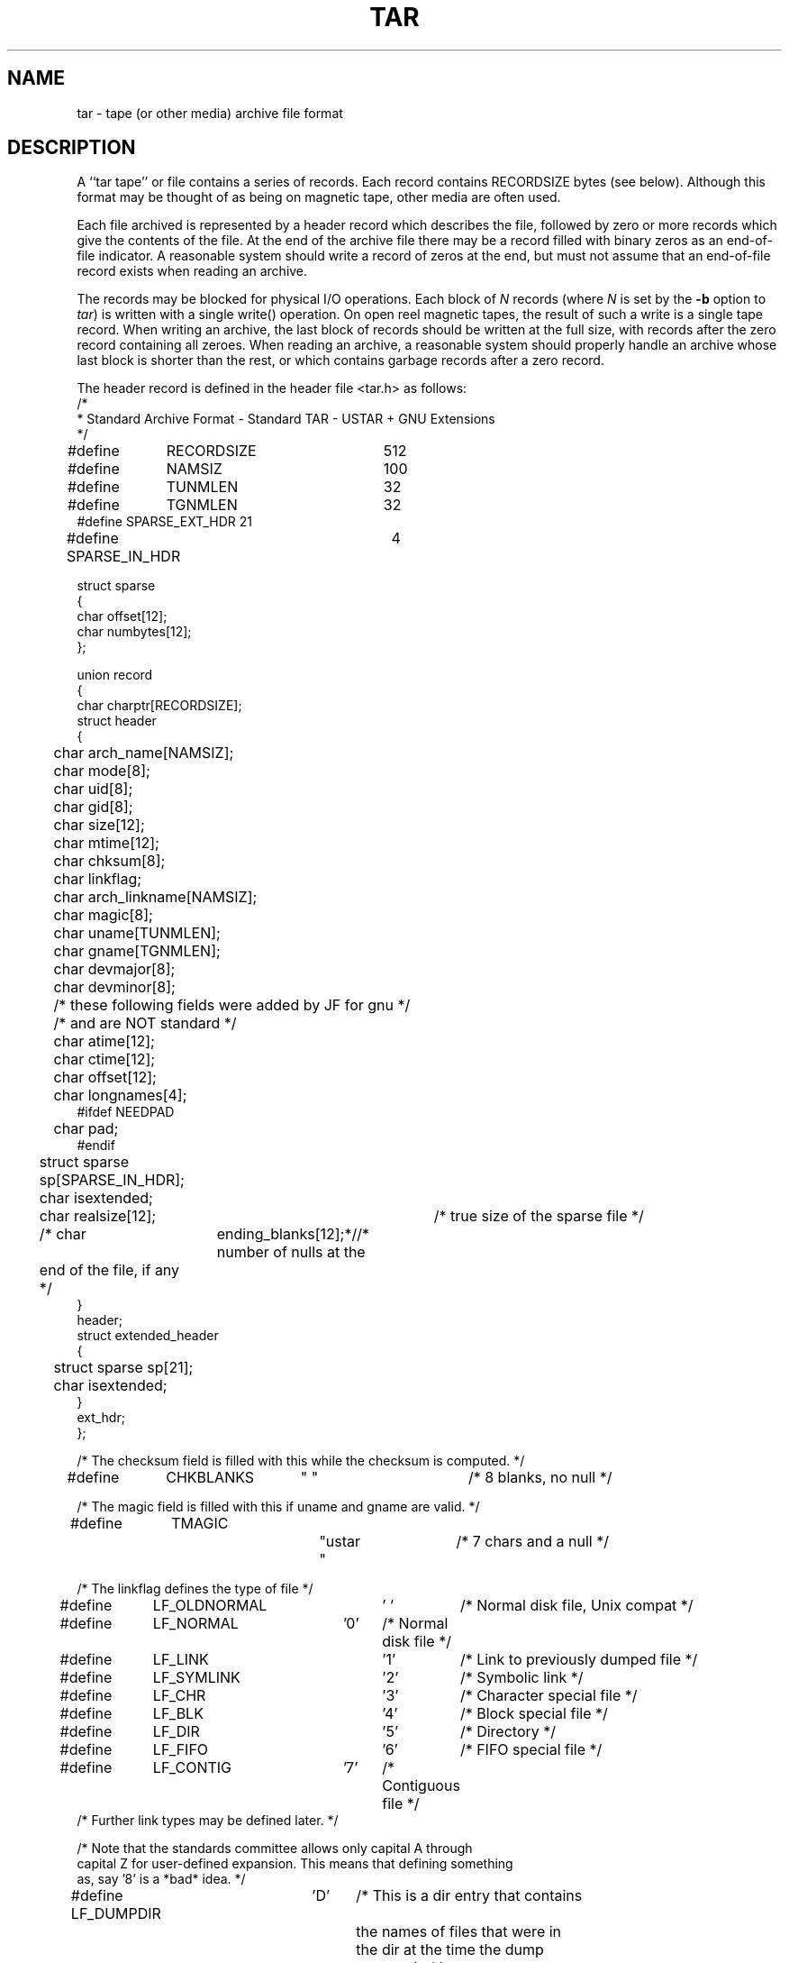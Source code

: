 .TH TAR 5 "29 May 1994"
.\" @(#)tar.5 1.4 11/6/87 Public Domain - gnu
.SH NAME
tar \- tape (or other media) archive file format
.SH DESCRIPTION
A ``tar tape'' or file contains a series of records.  Each record contains
RECORDSIZE bytes (see below).  Although this format may be thought of as
being on magnetic tape, other media are often used.
.LP
Each file archived is represented by a header record
which describes the file, followed by zero or more records which give the
contents of the file.  At the end of the archive file there may be a record
filled with binary zeros as an end-of-file indicator.  A reasonable
system should write a record of zeros at the end, but must not assume that
an end-of-file record exists when reading an archive.
.LP
The records may be blocked for physical I/O operations.  Each block of
\fIN\fP records (where \fIN\fP is set by the \fB\-b\fP option to \fItar\fP)
is written with a single write() operation.  On open reel
magnetic tapes, the result of such a write is a single tape record.
When writing an archive, the last block of records should be written
at the full size, with records after the zero record containing
all zeroes.  When reading an archive, a reasonable system should
properly handle an archive whose last block is shorter than the rest, or
which contains garbage records after a zero record.

The header record is defined in the header file <tar.h> as follows:
.nf
.sp .5v
.DT
/*
 * Standard Archive Format - Standard TAR - USTAR + GNU Extensions
 */
#define	RECORDSIZE	512
#define	NAMSIZ		100
#define	TUNMLEN		32
#define	TGNMLEN		32
#define SPARSE_EXT_HDR  21
#define SPARSE_IN_HDR	4

struct sparse
  {
    char offset[12];
    char numbytes[12];
  };

union record
  {
    char charptr[RECORDSIZE];
    struct header
      {
	char arch_name[NAMSIZ];
	char mode[8];
	char uid[8];
	char gid[8];
	char size[12];
	char mtime[12];
	char chksum[8];
	char linkflag;
	char arch_linkname[NAMSIZ];
	char magic[8];
	char uname[TUNMLEN];
	char gname[TGNMLEN];
	char devmajor[8];
	char devminor[8];
	/* these following fields were added by JF for gnu */
	/* and are NOT standard */
	char atime[12];
	char ctime[12];
	char offset[12];
	char longnames[4];
#ifdef NEEDPAD
	char pad;
#endif
	struct sparse sp[SPARSE_IN_HDR];
	char isextended;
	char realsize[12];	/* true size of the sparse file */
	/* char	ending_blanks[12];*//* number of nulls at the
	   end of the file, if any */
      }
    header;
    struct extended_header
      {
	struct sparse sp[21];
	char isextended;
      }
    ext_hdr;
  };

/* The checksum field is filled with this while the checksum is computed. */
#define	CHKBLANKS	"        "	/* 8 blanks, no null */

/* The magic field is filled with this if uname and gname are valid. */
#define	TMAGIC		"ustar  "	/* 7 chars and a null */


/* The linkflag defines the type of file */
#define	LF_OLDNORMAL	'\0'	/* Normal disk file, Unix compat */
#define	LF_NORMAL	'0'	/* Normal disk file */
#define	LF_LINK		'1'	/* Link to previously dumped file */
#define	LF_SYMLINK	'2'	/* Symbolic link */
#define	LF_CHR		'3'	/* Character special file */
#define	LF_BLK		'4'	/* Block special file */
#define	LF_DIR		'5'	/* Directory */
#define	LF_FIFO		'6'	/* FIFO special file */
#define	LF_CONTIG	'7'	/* Contiguous file */
/* Further link types may be defined later. */

/* Note that the standards committee allows only capital A through
   capital Z for user-defined expansion.  This means that defining something
   as, say '8' is a *bad* idea. */
#define LF_DUMPDIR	'D'	/* This is a dir entry that contains
					   the names of files that were in
					   the dir at the time the dump
					   was made */
#define LF_LONGLINK	'K'	/* Identifies the NEXT file on the tape
					   as having a long linkname */
#define LF_LONGNAME	'L'	/* Identifies the NEXT file on the tape
					   as having a long name. */
#define LF_MULTIVOL	'M'	/* This is the continuation
					   of a file that began on another
					   volume */
#define LF_NAMES	'N'	/* For storing filenames that didn't
					   fit in 100 characters */
#define LF_SPARSE	'S'	/* This is for sparse files */
#define LF_VOLHDR	'V'	/* This file is a tape/volume header */

/* Bits used in the mode field - values in octal */
#define	TSUID		04000		/* Set UID on execution */
#define	TSGID		02000		/* Set GID on execution */
#define	TSVTX		01000		/* Save text (sticky bit) */

/* File permissions */
#define	TUREAD	00400		/* read by owner */
#define	TUWRITE	00200		/* write by owner */
#define	TUEXEC	00100		/* execute/search by owner */
#define	TGREAD	00040		/* read by group */
#define	TGWRITE	00020		/* write by group */
#define	TGEXEC	00010		/* execute/search by group */
#define	TOREAD	00004		/* read by other */
#define	TOWRITE	00002		/* write by other */
#define	TOEXEC	00001		/* execute/search by other */
.fi
.LP
All characters in header records
are represented using 8-bit characters in the local
variant of ASCII.
Each field within the structure is contiguous; that is, there is
no padding used within the structure.  Each character on the archive medium
is stored contiguously.

Bytes representing the contents of files (after the header record
of each file) are not translated in any way and
are not constrained to represent characters or to be in any character set.
The \fItar\fP(5) format does not distinguish text files from binary
files, and no translation of file contents should be performed.

The fields \fIname, linkname, magic, uname\fP, and \fIgname\fP are
null-terminated
character strings.  All other fields are zero-filled octal numbers in
ASCII.  Each numeric field (of width \fIw\fP) contains \fIw\fP-2 digits, a space, and
a null, except \fIsize\fP and \fImtime\fP,
which do not contain the trailing null.

The \fIname\fP field is the pathname of the file, with directory names
(if any) preceding the file name, separated by slashes.

The \fImode\fP field provides nine bits specifying file permissions and three
bits to specify the Set UID, Set GID and Save Text (TSVTX) modes.  Values
for these bits are defined above.  When special permissions are required
to create a file with a given mode, and the user restoring files from the
archive does not hold such permissions, the mode bit(s) specifying those
special permissions are ignored.  Modes which are not supported by the
operating system restoring files from the archive will be ignored.
Unsupported modes should be faked up when creating an archive; e.g.
the group permission could be copied from the `other' permission.

The \fIuid\fP and \fIgid\fP fields are the user and group ID of the file owners,
respectively.

The \fIsize\fP field is the size of the file in bytes; linked files are archived
with this field specified as zero.

The \fImtime\fP field is the modification time of the file at the time it was
archived.  It is the ASCII representation of the octal value of the
last time the file was modified, represented as in integer number of
seconds since January 1, 1970, 00:00 Coordinated Universal Time.

The \fIchksum\fP field is the ASCII representaion of the octal value of the
simple sum of all bytes in the header record.  Each 8-bit byte in the
header is treated as an unsigned value.  These values are added to an
unsigned integer, initialized to zero, the precision of which shall be no
less than seventeen bits.  When calculating the checksum, the \fIchksum\fP
field is treated as if it were all blanks.

The \fItypeflag\fP field specifies the type of file archived.  If a particular
implementation does not recognize or permit the specified type, the file
will be extracted as if it were a regular file.  As this action occurs,
\fItar\fP issues a warning to the standard error.
.IP "LF_NORMAL or LF_OLDNORMAL"
represents a regular file.
For backward compatibility, a \fItypeflag\fP value of LF_OLDNORMAL
should be silently recognized as a regular file.  New archives should
be created using LF_NORMAL.
Also, for backward
compatability, \fItar\fP treats a regular file whose name ends
with a slash as a directory.
.IP LF_LINK
represents a file linked to another file, of any type,
previously archived.  Such files are identified in Unix by each file
having the same device and inode number.  The linked-to
name is specified in the \fIlinkname\fP field with a trailing null.
.IP LF_SYMLINK
represents a symbolic link to another file.  The linked-to
name is specified in the \fIlinkname\fP field with a trailing null.
.IP "LF_CHR or LF_BLK"
represent character special files and block
special files respectively.
In this case the \fIdevmajor\fP and \fIdevminor\fP
fields will contain the
major and minor device numbers respectively.  Operating
systems may map the device specifications to their own local
specification, or may ignore the entry.
.IP LF_DIR
specifies a directory or sub-directory.  The directory name
in the \fIname\fP field should end with a slash.
On systems where
disk allocation is performed on a directory basis the \fIsize\fP
field will contain the maximum number of bytes (which may be
rounded to the nearest disk block allocation unit) which the
directory may hold.  A \fIsize\fP field of zero indicates no such
limiting.  Systems which do not support limiting in this
manner should ignore the \fIsize\fP field.
.IP LF_FIFO
specifies a FIFO special file.  Note that the archiving of
a FIFO file archives the existence of this file and not its
contents.
.IP LF_CONTIG
specifies a contiguous file, which is the same as a normal
file except that, in operating systems which support it,
all its space is allocated contiguously on the disk.  Operating
systems which do not allow contiguous allocation should silently treat
this type as a normal file.
.IP "`A' \- `Z'"
are reserved for custom implementations.  None are used by this
version of the \fItar\fP program.
.IP \fIother\fP
values are reserved for specification in future revisions of the
P1003 standard, and should not be used by any \fItar\fP program.
.LP
The \fImagic\fP field indicates that this archive was output in the P1003
archive format.  If this field contains TMAGIC, then the
\fIuname\fP and \fIgname\fP
fields will contain the ASCII representation of the owner and group of the
file respectively.  If found, the user and group ID represented by these
names
will be used rather than the values contained
within the \fIuid\fP and \fIgid\fP fields.
User names longer than TUNMLEN-1 or group
names longer than TGNMLEN-1 characters will be truncated.
.SH "SEE ALSO"
tar(1), ar(5), cpio(5), dump(8), restor(8), restore(8)
.SH BUGS
Names or link names longer than NAMSIZ-1 characters cannot be archived.

This format does not yet address multi-volume archives.
.SH NOTES
This manual page was adapted by John Gilmore
from Draft 6 of the P1003 specification
Hacked to install information from the GNU tar version 1.11.2
header definition by Thos Sumner. No additional explication
beyond the source file comments were added at this time.
